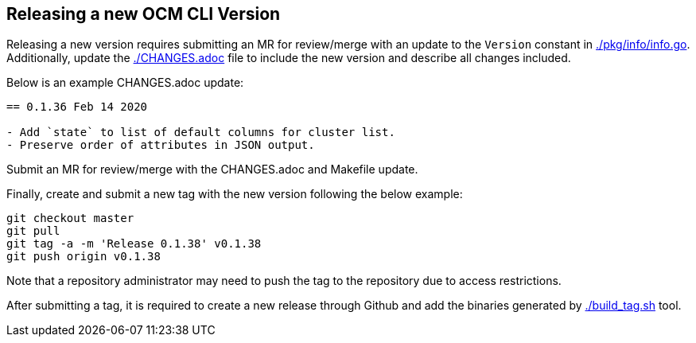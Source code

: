 == Releasing a new OCM CLI Version

Releasing a new version requires submitting an MR for review/merge with an update to the `Version` constant in
link:./pkg/info/info.go[]. Additionally, update the link:./CHANGES.adoc[] file to include the new version and
describe all changes included.

Below is an example CHANGES.adoc update:
[source]
----
== 0.1.36 Feb 14 2020

- Add `state` to list of default columns for cluster list.
- Preserve order of attributes in JSON output.

----

Submit an MR for review/merge with the CHANGES.adoc and Makefile update.

Finally, create and submit a new tag with the new version following the below example:

[source,bash]
----
git checkout master
git pull
git tag -a -m 'Release 0.1.38' v0.1.38
git push origin v0.1.38
----

Note that a repository administrator may need to push the tag to the repository due to access restrictions.

After submitting a tag, it is required to create a new release through Github and add the binaries generated by
link:./build_tag.sh[] tool.